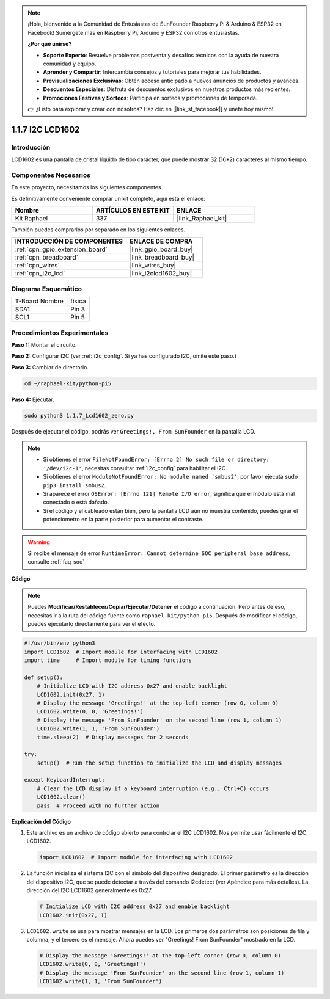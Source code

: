 .. note::

    ¡Hola, bienvenido a la Comunidad de Entusiastas de SunFounder Raspberry Pi & Arduino & ESP32 en Facebook! Sumérgete más en Raspberry Pi, Arduino y ESP32 con otros entusiastas.

    **¿Por qué unirse?**

    - **Soporte Experto**: Resuelve problemas postventa y desafíos técnicos con la ayuda de nuestra comunidad y equipo.
    - **Aprender y Compartir**: Intercambia consejos y tutoriales para mejorar tus habilidades.
    - **Previsualizaciones Exclusivas**: Obtén acceso anticipado a nuevos anuncios de productos y avances.
    - **Descuentos Especiales**: Disfruta de descuentos exclusivos en nuestros productos más recientes.
    - **Promociones Festivas y Sorteos**: Participa en sorteos y promociones de temporada.

    👉 ¿Listo para explorar y crear con nosotros? Haz clic en [|link_sf_facebook|] y únete hoy mismo!

.. _1.1.7_py_pi5:

1.1.7 I2C LCD1602
========================

Introducción
---------------------

LCD1602 es una pantalla de cristal líquido de tipo carácter, que puede mostrar 
32 (16*2) caracteres al mismo tiempo.

Componentes Necesarios
---------------------------------

En este proyecto, necesitamos los siguientes componentes.

.. image:: ../python_pi5/img/1.1.7_i2c_lcd_list.png

Es definitivamente conveniente comprar un kit completo, aquí está el enlace:

.. list-table::
    :widths: 20 20 20
    :header-rows: 1

    *   - Nombre
        - ARTÍCULOS EN ESTE KIT
        - ENLACE
    *   - Kit Raphael
        - 337
        - |link_Raphael_kit|

También puedes comprarlos por separado en los siguientes enlaces.

.. list-table::
    :widths: 30 20
    :header-rows: 1

    *   - INTRODUCCIÓN DE COMPONENTES
        - ENLACE DE COMPRA

    *   - :ref:`cpn_gpio_extension_board`
        - |link_gpio_board_buy|
    *   - :ref:`cpn_breadboard`
        - |link_breadboard_buy|
    *   - :ref:`cpn_wires`
        - |link_wires_buy|
    *   - :ref:`cpn_i2c_lcd`
        - |link_i2clcd1602_buy|

Diagrama Esquemático
---------------------

============== ========
T-Board Nombre física
SDA1           Pin 3
SCL1           Pin 5
============== ========

.. image:: ../python_pi5/img/1.1.7_i2c_lcd_schematic.png


Procedimientos Experimentales
---------------------------------

**Paso 1:** Montar el circuito.

.. image:: ../python_pi5/img/1.1.7_i2c_lcd1602_circuit.png

**Paso 2:** Configurar I2C (ver :ref:`i2c_config`. Si ya has configurado I2C, omite este paso.)

**Paso 3:** Cambiar de directorio.

.. raw:: html

   <run></run>

.. code-block::

    cd ~/raphael-kit/python-pi5

**Paso 4:** Ejecutar.

.. raw:: html

   <run></run>

.. code-block::

    sudo python3 1.1.7_Lcd1602_zero.py

Después de ejecutar el código, podrás ver ``Greetings!, From SunFounder`` en la pantalla LCD.

.. note::

    * Si obtienes el error ``FileNotFoundError: [Errno 2] No such file or directory: '/dev/i2c-1'``, necesitas consultar :ref:`i2c_config` para habilitar el I2C.
    * Si obtienes el error ``ModuleNotFoundError: No module named 'smbus2'``, por favor ejecuta ``sudo pip3 install smbus2``.
    * Si aparece el error ``OSError: [Errno 121] Remote I/O error``, significa que el módulo está mal conectado o está dañado.
    * Si el código y el cableado están bien, pero la pantalla LCD aún no muestra contenido, puedes girar el potenciómetro en la parte posterior para aumentar el contraste.


.. warning::

    Si recibe el mensaje de error ``RuntimeError: Cannot determine SOC peripheral base address``, consulte :ref:`faq_soc`

**Código**

.. note::

    Puedes **Modificar/Restablecer/Copiar/Ejecutar/Detener** el código a continuación. Pero antes de eso, necesitas ir a la ruta del código fuente como ``raphael-kit/python-pi5``. Después de modificar el código, puedes ejecutarlo directamente para ver el efecto.

.. raw:: html

    <run></run>

.. code-block:: python

   #!/usr/bin/env python3
   import LCD1602  # Import module for interfacing with LCD1602
   import time     # Import module for timing functions

   def setup():
       # Initialize LCD with I2C address 0x27 and enable backlight
       LCD1602.init(0x27, 1) 
       # Display the message 'Greetings!' at the top-left corner (row 0, column 0)
       LCD1602.write(0, 0, 'Greetings!') 
       # Display the message 'From SunFounder' on the second line (row 1, column 1)
       LCD1602.write(1, 1, 'From SunFounder') 
       time.sleep(2)  # Display messages for 2 seconds

   try:
       setup()  # Run the setup function to initialize the LCD and display messages
       
   except KeyboardInterrupt:
       # Clear the LCD display if a keyboard interruption (e.g., Ctrl+C) occurs
       LCD1602.clear()
       pass  # Proceed with no further action


**Explicación del Código**

1. Este archivo es un archivo de código abierto para controlar el I2C LCD1602. Nos permite usar fácilmente el I2C LCD1602.

   .. code-block:: python

       import LCD1602  # Import module for interfacing with LCD1602

2. La función inicializa el sistema I2C con el símbolo del dispositivo designado. El primer parámetro es la dirección del dispositivo I2C, que se puede detectar a través del comando i2cdetect (ver Apéndice para más detalles). La dirección del I2C LCD1602 generalmente es 0x27.

   .. code-block:: python

       # Initialize LCD with I2C address 0x27 and enable backlight
       LCD1602.init(0x27, 1) 

3. ``LCD1602.write`` se usa para mostrar mensajes en la LCD. Los primeros dos parámetros son posiciones de fila y columna, y el tercero es el mensaje. Ahora puedes ver "Greetings! From SunFounder" mostrado en la LCD.

   .. code-block:: python

       # Display the message 'Greetings!' at the top-left corner (row 0, column 0)
       LCD1602.write(0, 0, 'Greetings!') 
       # Display the message 'From SunFounder' on the second line (row 1, column 1)
       LCD1602.write(1, 1, 'From SunFounder') 

